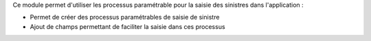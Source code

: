 Ce module permet d'utiliser les processus paramétrable pour la saisie des
sinistres dans l'application :

- Permet de créer des processus paramétrables de saisie de sinistre

- Ajout de champs permettant de faciliter la saisie dans ces processus
